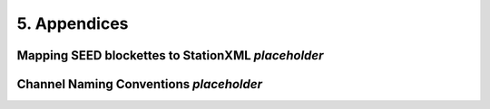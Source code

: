 .. Put any comments here
   Be sure to indent at this level to keep it in comment.

5. Appendices
===========================================

Mapping SEED blockettes to StationXML *placeholder*
----------------------------------------------------

.. raw:: html
   :file: StationXMLtoSEEDmapping.html

Channel Naming Conventions *placeholder*
-------------------------------------------

.. image:: ./Appendix_A_1.png
.. image:: ./Appendix_A_2.png
.. image:: ./Appendix_A_3.png
.. image:: ./Appendix_A_4.png
.. image:: ./Appendix_A_5.png
.. image:: ./Appendix_A_6.png
.. image:: ./Appendix_A_7.png
.. image:: ./Appendix_A_8.png
